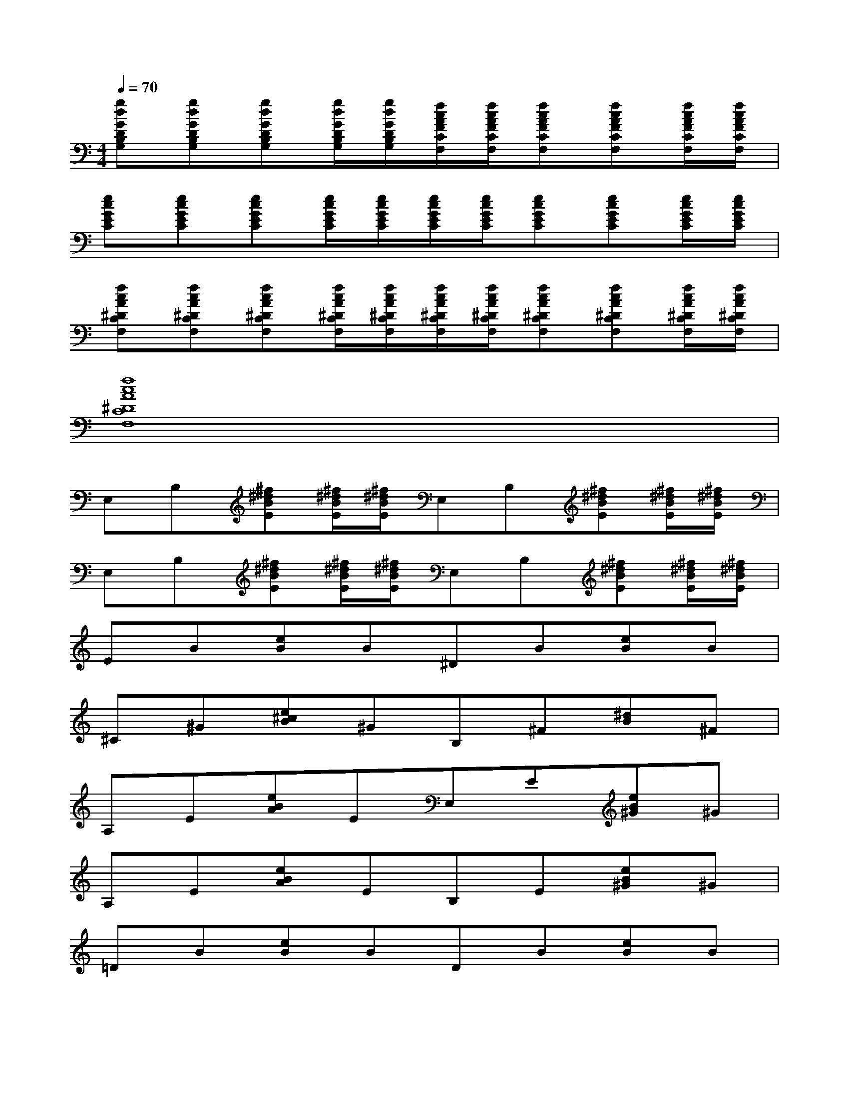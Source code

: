 X:1
T:
M:4/4
L:1/8
Q:1/4=70
K:C%0sharps
V:1
[gdGDB,G,][gdGDB,G,][gdGDB,G,][g/2d/2G/2D/2B,/2G,/2][g/2d/2G/2D/2B,/2G,/2][f/2c/2A/2F/2C/2F,/2][f/2c/2A/2F/2C/2F,/2][fcAFCF,][fcAFCF,][f/2c/2A/2F/2C/2F,/2][f/2c/2A/2F/2C/2F,/2]|
[ecGEC][ecGEC][ecGEC][e/2c/2G/2E/2C/2][e/2c/2G/2E/2C/2][e/2c/2G/2E/2C/2][e/2c/2G/2E/2C/2][ecGEC][ecGEC][e/2c/2G/2E/2C/2][e/2c/2G/2E/2C/2]|
[fcA^DCF,][fcA^DCF,][fcA^DCF,][f/2c/2A/2^D/2C/2F,/2][f/2c/2A/2^D/2C/2F,/2][f/2c/2A/2^D/2C/2F,/2][f/2c/2A/2^D/2C/2F,/2][fcA^DCF,][fcA^DCF,][f/2c/2A/2^D/2C/2F,/2][f/2c/2A/2^D/2C/2F,/2]|
[f8c8A8^D8C8F,8]|
E,B,[^f^dBE][^f/2^d/2B/2E/2][^f/2^d/2B/2E/2]E,B,[^f^dBE][^f/2^d/2B/2E/2][^f/2^d/2B/2E/2]|
E,B,[^f^dBE][^f/2^d/2B/2E/2][^f/2^d/2B/2E/2]E,B,[^f^dBE][^f/2^d/2B/2E/2][^f/2^d/2B/2E/2]|
EB[eB]B^DB[eB]B|
^C^G[e^cB]^GB,^F[^dB]^F|
A,E[eBA]EE,E[eB^G]^G|
A,E[eBA]EB,E[eB^G]^G|
=DB[eB]BDB[eB]B|
A,A[e=c]cA,A[ec]c|
EB[eB]B^C^G[e^cB]B|
A,E[eBA]EA,E[eBA]E|
[^cBAA,]A[B^G]^G[B/2A/2^F/2]x/2[B3A3^F3]|
EB[eB]B^DB[eB]B